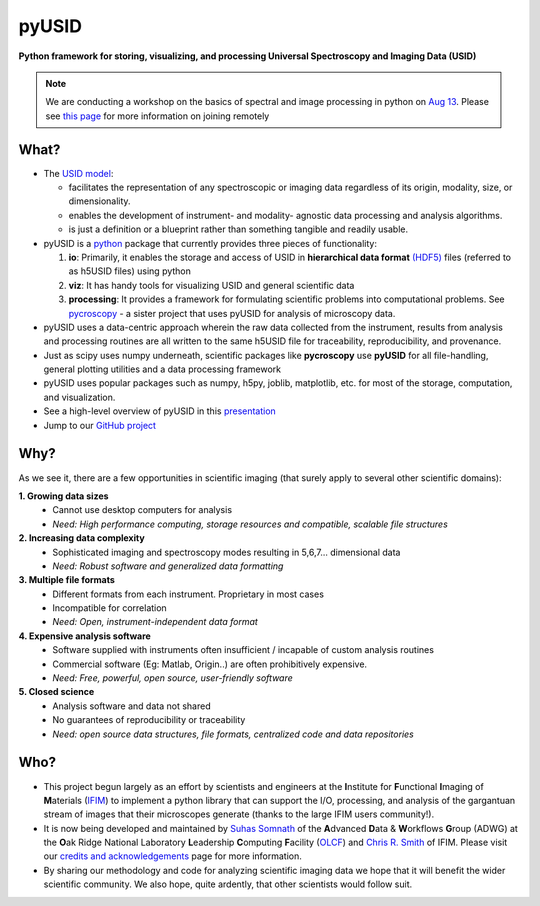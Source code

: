 ======
pyUSID
======

**Python framework for storing, visualizing, and processing Universal Spectroscopy and Imaging Data (USID)**

.. note::
   We are conducting a workshop on the basics of spectral and image processing in python
   on `Aug 13 <https://cnmsusermeeting.ornl.gov/files/2018/03/Pycroscopy_WT_081318.pdf>`_.
   Please see `this page <https://github.com/pycroscopy/pyUSID_Tutorial/blob/master/CNMS_UM_Workshop_schedule.md>`_ for more information on joining remotely

What?
------
* The `USID model <./data_format.html>`_:

  * facilitates the representation of any spectroscopic or imaging data regardless of its origin, modality, size, or dimensionality.
  * enables the development of instrument- and modality- agnostic data processing and analysis algorithms.
  * is just a definition or a blueprint rather than something tangible and readily usable.
* pyUSID is a `python <http://www.python.org/>`_ package that currently provides three pieces of functionality:

  #. **io**: Primarily, it enables the storage and access of USID in **hierarchical data format** `(HDF5) <http://extremecomputingtraining.anl.gov/files/2015/03/HDF5-Intro-aug7-130.pdf>`_ files (referred to as h5USID files) using python
  #. **viz**: It has handy tools for visualizing USID and general scientific data
  #. **processing**: It provides a framework for formulating scientific problems into computational problems.
     See `pycroscopy <../pycroscopy/about.html>`_ - a sister project that uses pyUSID for analysis of microscopy data.

* pyUSID uses a data-centric approach wherein the raw data collected from the instrument, results from analysis
  and processing routines are all written to the same h5USID file for traceability, reproducibility, and provenance.
* Just as scipy uses numpy underneath, scientific packages like **pycroscopy** use **pyUSID** for all file-handling, general plotting utilities and a data processing framework
* pyUSID uses popular packages such as numpy, h5py, joblib, matplotlib, etc. for most of the storage, computation, and visualization.
* See a high-level overview of pyUSID in this `presentation <https://github.com/pycroscopy/pyUSID/blob/master/docs/USID_pyUSID_pycroscopy.pdf>`_
* Jump to our `GitHub project <https://github.com/pycroscopy/pyUSID>`_

Why?
-----
As we see it, there are a few opportunities in scientific imaging (that surely apply to several other scientific domains):

**1. Growing data sizes**
  * Cannot use desktop computers for analysis
  * *Need: High performance computing, storage resources and compatible, scalable file structures*

**2. Increasing data complexity**
  * Sophisticated imaging and spectroscopy modes resulting in 5,6,7... dimensional data
  * *Need: Robust software and generalized data formatting*

**3. Multiple file formats**
  * Different formats from each instrument. Proprietary in most cases
  * Incompatible for correlation
  * *Need: Open, instrument-independent data format*

**4. Expensive analysis software**
  * Software supplied with instruments often insufficient / incapable of custom analysis routines
  * Commercial software (Eg: Matlab, Origin..) are often prohibitively expensive.
  * *Need: Free, powerful, open source, user-friendly software*

**5. Closed science**
  * Analysis software and data not shared
  * No guarantees of reproducibility or traceability
  * *Need: open source data structures, file formats, centralized code and data repositories*

Who?
-----
* This project begun largely as an effort by scientists and engineers at the **I**\nstitute for **F**\unctional **I**\maging of **M**\aterials (`IFIM <https://ifim.ornl.gov>`_) to implement a python library that can support the I/O, processing, and analysis of the gargantuan stream of images that their microscopes generate (thanks to the large IFIM users community!).
* It is now being developed and maintained by `Suhas Somnath <https://github.com/ssomnath>`_ of the **A**\dvanced **D**\ata & **W**\orkflows **G**\roup (ADWG) at the **O**\ak Ridge National Laboratory **L**\eadership **C**\omputing **F**\acility (`OLCF <https://www.olcf.ornl.gov>`_) and `Chris R. Smith <https://github.com/CompPhysChris>`_ of IFIM.
  Please visit our `credits and acknowledgements <./credits.html>`_ page for more information.
* By sharing our methodology and code for analyzing scientific imaging data we hope that it will benefit the wider scientific community. We also hope, quite ardently, that other scientists would follow suit.
